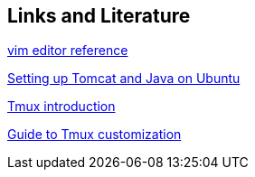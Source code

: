 == Links and Literature
	
https://www.ibm.com/developerworks/linux/tutorials/l-vi[vim editor reference]
	
http://blixtra.org/blog/2006/07/14/setting-up-tomcat-5-on-ubuntu-606[Setting up Tomcat and Java on Ubuntu]
	
http://www.hamvocke.com/blog/a-quick-and-easy-guide-to-tmux/[Tmux introduction]

http://hamvocke.com/blog/a-guide-to-customizing-your-tmux-conf/[Guide to Tmux customization]

